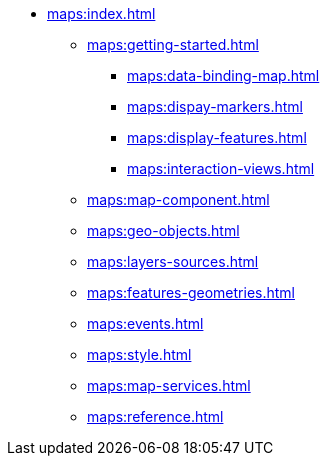 * xref:maps:index.adoc[]
** xref:maps:getting-started.adoc[]
*** xref:maps:data-binding-map.adoc[]
*** xref:maps:dispay-markers.adoc[]
*** xref:maps:display-features.adoc[]
*** xref:maps:interaction-views.adoc[]
** xref:maps:map-component.adoc[]
** xref:maps:geo-objects.adoc[]
** xref:maps:layers-sources.adoc[]
** xref:maps:features-geometries.adoc[]
** xref:maps:events.adoc[]
** xref:maps:style.adoc[]
** xref:maps:map-services.adoc[]
** xref:maps:reference.adoc[]
